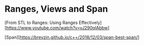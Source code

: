* Ranges, Views and Span

[From STL to Ranges: Using Ranges Effectively][https://www.youtube.com/watch?v=vJ290qlAbbw]

[Span][https://brevzin.github.io/c++/2018/12/03/span-best-span/]
